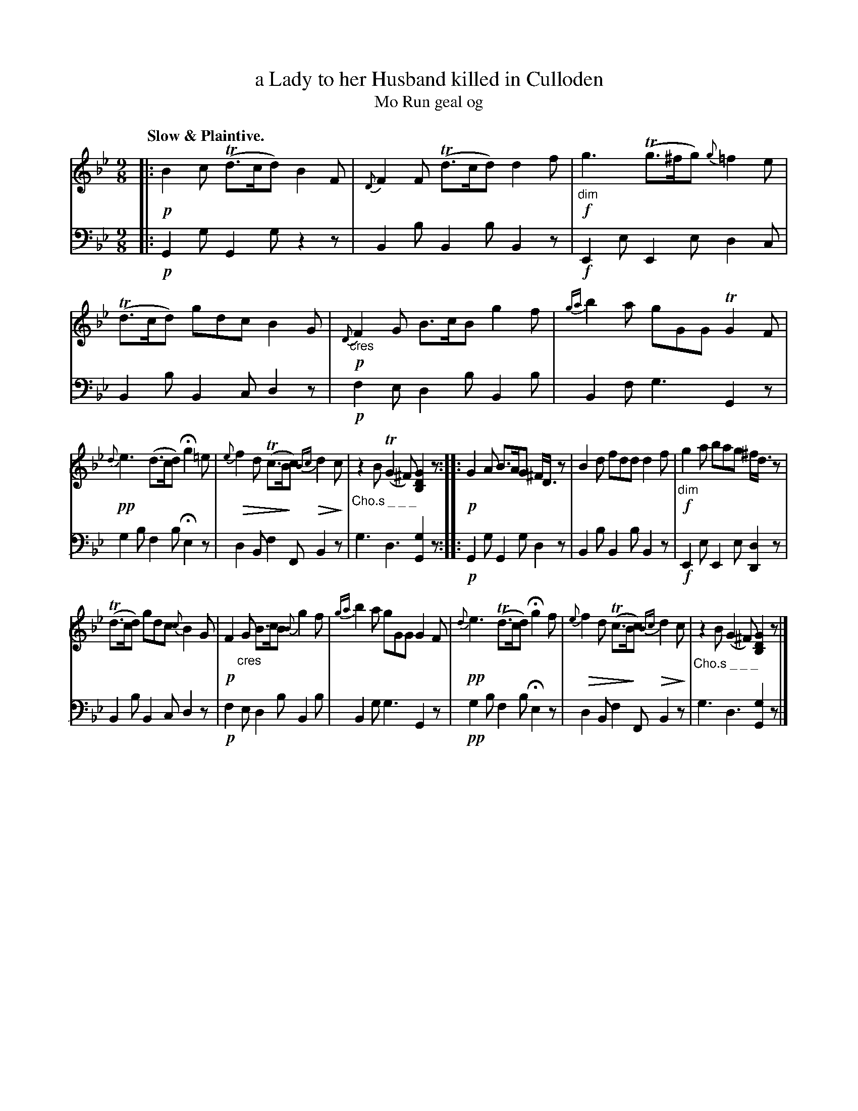 X: 205
T: a Lady to her Husband killed in Culloden
T: Mo Run geal og
R: air, slip-jig
N: This is version 2, for ABC software that understands diminuendo symbols.
B: Simon Fraser's "Airs and Melodies Peculiar to the Highlands of Scotland and the Isles" p.95 #1
Z: 2022 John Chambers <jc:trillian.mit.edu>
N: The 2nd strain has initial repeat but no final repeat symbol; not fixed.
N: An 8th-note is missing in both strains' final bars; fixed by adding 8th-rests at ends.
N: Note the 9-bar phrases.
N: What do the "Cho.s _ _ _" markings mean?
U: Q=!diminuendo(!
U: q=!diminuendo)!
M: 9/8
L: 1/8
Q: "Slow & Plaintive."
K: Gm
%%slurgraces yes
%%graceslurs yes
% = = = = = = = = = =
V: 1 staves=2
|:\
!p!B2c (Td>cd) B2F | {D}F2F (Td>cd) d2f |!f!\
"_dim"g3 (Tg>^fg) {g}=f2e | (Td>cd) gdc B2G |!p!\
{D}"_cres"F2G B>cB g2f | {ga}b2a gGG TG2F |
!pp!{d}e3 (d>cd) Hg2=e | {e}Qf2d (Tc>Bqc) {Bc}Qd2qc |\
"_Cho.s _ _ _"z2B (TG2^F) [G2D2B,2]z :: !p!G2A B>AG ^F<Dz |\
B2d fdd d2f |!f! "_dim"g2a bag ^f<dz |
(Td>cd) gdc {c}B2G |!p! F2"_cres"G B>cB {B}g2f |\
{ga}b2a gGG G2F | !pp!{d}e3 (Td>cd) Hg2f |\
{e}Qf2d (Tc>Bqc) {Bc}Qd2qc |"_Cho.s _ _ _"z2B (G2^F) [G2D2B,2]z |]
% = = = = = = = = = =
% Voice 2 preserves the staff layout in the book.
V: 2 clef=bass middle=d
|:\
!p!G2g G2g z2z | B2b B2b B2z | !f!E2e E2e d2c | B2b B2c d2z |!p! f2e d2b B2b | B2f g3 G2z |
g2b f2b He2z | d2B f2F B2z | g3 d3 [G2g2]z :: !p!G2g G2g d2z | B2b B2b B2z |!f! E2e E2e [d2D2]z |
B2b B2c d2z |!p! f2e d2b B2b | B2g g3 G2z |!pp! g2b f2b He2z | d2B f2F B2z | g3 d3 [G2g2]z |]
% = = = = = = = = = =
